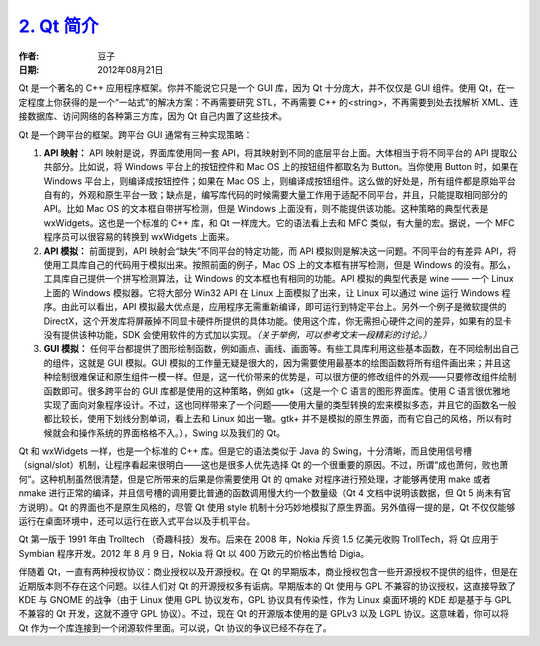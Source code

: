 .. _qt_intro:

`2. Qt 简介 <http://www.devbean.net/2012/08/qt-study-road-2-qt-intro/>`_
========================================================================

:作者: 豆子

:日期: 2012年08月21日

Qt 是一个著名的 C++ 应用程序框架。你并不能说它只是一个 GUI 库，因为 Qt 十分庞大，并不仅仅是 GUI 组件。使用 Qt，在一定程度上你获得的是一个“一站式”的解决方案：不再需要研究 STL，不再需要 C++ 的<string>，不再需要到处去找解析 XML、连接数据库、访问网络的各种第三方库，因为 Qt 自己内置了这些技术。


Qt 是一个跨平台的框架。跨平台 GUI 通常有三种实现策略：

1. **API 映射：** API 映射是说，界面库使用同一套 API，将其映射到不同的底层平台上面。大体相当于将不同平台的 API 提取公共部分。比如说，将 Windows 平台上的按钮控件和 Mac OS 上的按钮组件都取名为 Button。当你使用 Button 时，如果在 Windows 平台上，则编译成按钮控件；如果在 Mac OS 上，则编译成按钮组件。这么做的好处是，所有组件都是原始平台自有的，外观和原生平台一致；缺点是，编写库代码的时候需要大量工作用于适配不同平台，并且，只能提取相同部分的 API。比如 Mac OS 的文本框自带拼写检测，但是 Windows 上面没有，则不能提供该功能。这种策略的典型代表是 wxWidgets。这也是一个标准的 C++ 库，和 Qt 一样庞大。它的语法看上去和 MFC 类似，有大量的宏。据说，一个 MFC 程序员可以很容易的转换到 wxWidgets 上面来。

2. **API 模拟：** 前面提到，API 映射会“缺失”不同平台的特定功能，而 API 模拟则是解决这一问题。不同平台的有差异 API，将使用工具库自己的代码用于模拟出来。按照前面的例子，Mac OS 上的文本框有拼写检测，但是 Windows 的没有。那么，工具库自己提供一个拼写检测算法，让 Windows 的文本框也有相同的功能。API 模拟的典型代表是 wine —— 一个 Linux 上面的 Windows 模拟器。它将大部分 Win32 API 在 Linux 上面模拟了出来，让 Linux 可以通过 wine 运行 Windows 程序。由此可以看出，API 模拟最大优点是，应用程序无需重新编译，即可运行到特定平台上。另外一个例子是微软提供的 DirectX，这个开发库将屏蔽掉不同显卡硬件所提供的具体功能。使用这个库，你无需担心硬件之间的差异，如果有的显卡没有提供该种功能，SDK 会使用软件的方式加以实现。*（关于举例，可以参考文末一段精彩的讨论。）*

3. **GUI 模拟：** 任何平台都提供了图形绘制函数，例如画点、画线、画面等。有些工具库利用这些基本函数，在不同绘制出自己的组件，这就是 GUI 模拟。GUI 模拟的工作量无疑是很大的，因为需要使用最基本的绘图函数将所有组件画出来；并且这种绘制很难保证和原生组件一模一样。但是，这一代价带来的优势是，可以很方便的修改组件的外观——只要修改组件绘制函数即可。很多跨平台的 GUI 库都是使用的这种策略，例如 gtk+（这是一个 C 语言的图形界面库。使用 C 语言很优雅地实现了面向对象程序设计。不过，这也同样带来了一个问题——使用大量的类型转换的宏来模拟多态，并且它的函数名一般都比较长，使用下划线分割单词，看上去和 Linux 如出一辙。gtk+ 并不是模拟的原生界面，而有它自己的风格，所以有时候就会和操作系统的界面格格不入。），Swing 以及我们的 Qt。

Qt 和 wxWidgets 一样，也是一个标准的 C++ 库。但是它的语法类似于 Java 的 Swing，十分清晰，而且使用信号槽（signal/slot）机制，让程序看起来很明白——这也是很多人优先选择 Qt 的一个很重要的原因。不过，所谓“成也萧何，败也萧何”。这种机制虽然很清楚，但是它所带来的后果是你需要使用 Qt 的 qmake 对程序进行预处理，才能够再使用 make 或者 nmake 进行正常的编译，并且信号槽的调用要比普通的函数调用慢大约一个数量级（Qt 4 文档中说明该数据，但 Qt 5 尚未有官方说明）。Qt 的界面也不是原生风格的，尽管 Qt 使用 style 机制十分巧妙地模拟了原生界面。另外值得一提的是，Qt 不仅仅能够运行在桌面环境中，还可以运行在嵌入式平台以及手机平台。

Qt 第一版于 1991 年由 Trolltech （奇趣科技）发布。后来在 2008 年，Nokia 斥资 1.5 亿美元收购 TrollTech，将 Qt 应用于 Symbian 程序开发。2012 年 8 月 9 日，Nokia 将 Qt 以 400 万欧元的价格出售给 Digia。

伴随着 Qt，一直有两种授权协议：商业授权以及开源授权。在 Qt 的早期版本，商业授权包含一些开源授权不提供的组件，但是在近期版本则不存在这个问题。以往人们对 Qt 的开源授权多有诟病。早期版本的 Qt 使用与 GPL 不兼容的协议授权，这直接导致了 KDE 与 GNOME 的战争（由于 Linux 使用 GPL 协议发布，GPL 协议具有传染性，作为 Linux 桌面环境的 KDE 却是基于与 GPL 不兼容的 Qt 开发，这就不遵守 GPL 协议）。不过，现在 Qt 的开源版本使用的是 GPLv3 以及 LGPL 协议。这意味着，你可以将 Qt 作为一个库连接到一个闭源软件里面。可以说，Qt 协议的争议已经不存在了。
